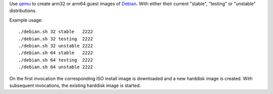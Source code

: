 Use `qemu`_ to create arm32 or arm64 guest images of `Debian`_. With either their
current "stable", "testing" or "unstable" distributions.



Example usage::

  ./debian.sh 32 stable   2222
  ./debian.sh 32 testing  2222
  ./debian.sh 32 unstable 2222
  ./debian.sh 64 stable   2222
  ./debian.sh 64 testing  2222
  ./debian.sh 64 unstable 2222

On the first invocation the corresponding ISO install image
is downloaded and a new harddisk image is created. With subsequent
invocations, the existing harddisk image is started.

.. _qemu: https://www.qemu.org/
.. _Debian: https://www.debian.org/

